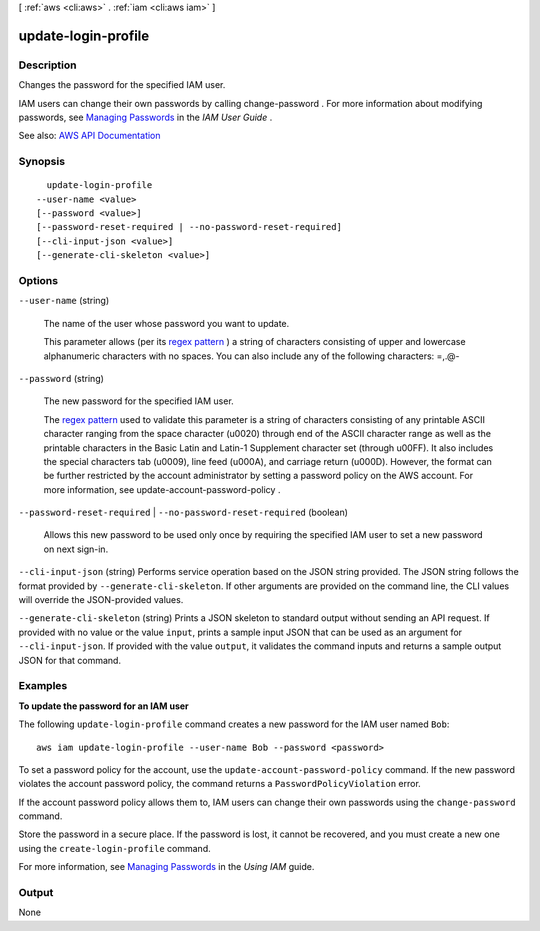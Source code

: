 [ :ref:`aws <cli:aws>` . :ref:`iam <cli:aws iam>` ]

.. _cli:aws iam update-login-profile:


********************
update-login-profile
********************



===========
Description
===========



Changes the password for the specified IAM user.

 

IAM users can change their own passwords by calling  change-password . For more information about modifying passwords, see `Managing Passwords <http://docs.aws.amazon.com/IAM/latest/UserGuide/Using_ManagingLogins.html>`_ in the *IAM User Guide* .



See also: `AWS API Documentation <https://docs.aws.amazon.com/goto/WebAPI/iam-2010-05-08/UpdateLoginProfile>`_


========
Synopsis
========

::

    update-login-profile
  --user-name <value>
  [--password <value>]
  [--password-reset-required | --no-password-reset-required]
  [--cli-input-json <value>]
  [--generate-cli-skeleton <value>]




=======
Options
=======

``--user-name`` (string)


  The name of the user whose password you want to update.

   

  This parameter allows (per its `regex pattern <http://wikipedia.org/wiki/regex>`_ ) a string of characters consisting of upper and lowercase alphanumeric characters with no spaces. You can also include any of the following characters: =,.@-

  

``--password`` (string)


  The new password for the specified IAM user.

   

  The `regex pattern <http://wikipedia.org/wiki/regex>`_ used to validate this parameter is a string of characters consisting of any printable ASCII character ranging from the space character (\u0020) through end of the ASCII character range as well as the printable characters in the Basic Latin and Latin-1 Supplement character set (through \u00FF). It also includes the special characters tab (\u0009), line feed (\u000A), and carriage return (\u000D). However, the format can be further restricted by the account administrator by setting a password policy on the AWS account. For more information, see  update-account-password-policy .

  

``--password-reset-required`` | ``--no-password-reset-required`` (boolean)


  Allows this new password to be used only once by requiring the specified IAM user to set a new password on next sign-in.

  

``--cli-input-json`` (string)
Performs service operation based on the JSON string provided. The JSON string follows the format provided by ``--generate-cli-skeleton``. If other arguments are provided on the command line, the CLI values will override the JSON-provided values.

``--generate-cli-skeleton`` (string)
Prints a JSON skeleton to standard output without sending an API request. If provided with no value or the value ``input``, prints a sample input JSON that can be used as an argument for ``--cli-input-json``. If provided with the value ``output``, it validates the command inputs and returns a sample output JSON for that command.



========
Examples
========

**To update the password for an IAM user**

The following ``update-login-profile`` command creates a new password for the IAM user named ``Bob``::

  aws iam update-login-profile --user-name Bob --password <password>

To set a password policy for the account, use the ``update-account-password-policy`` command. If the new password
violates the account password policy, the command returns a ``PasswordPolicyViolation`` error.

If the account password policy allows them to, IAM users can change their own passwords using the ``change-password`` command.

Store the password in a secure place. If the password is lost, it cannot be recovered, and you must create a new one using the ``create-login-profile`` command.

For more information, see `Managing Passwords`_ in the *Using IAM* guide.

.. _`Managing Passwords`: http://docs.aws.amazon.com/IAM/latest/UserGuide/Using_ManagingLogins.html




======
Output
======

None